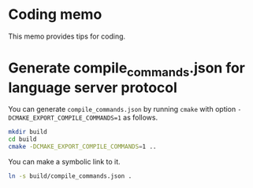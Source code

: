 * Coding memo

This memo provides tips for coding.

* Generate compile_commands.json for language server protocol

You can generate =compile_commands.json= by running =cmake= with option =-DCMAKE_EXPORT_COMPILE_COMMANDS=1= as follows.

#+begin_src sh
  mkdir build
  cd build
  cmake -DCMAKE_EXPORT_COMPILE_COMMANDS=1 ..
#+end_src

You can make a symbolic link to it.

#+begin_src sh
  ln -s build/compile_commands.json .
#+end_src
